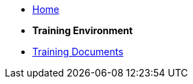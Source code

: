 
* xref:index.adoc[Home]


* [.separated]#**Training Environment**#
* xref:training::index.adoc[Training Documents]

////
* xref:index.adoc[Home]

* [.separated]#**Training Environment**#
* xref:training::index.adoc[Training Documents]

* [.separated]#**model2owl**#
* xref:m2o-home::index.adoc[model2owl]

* [.separated]#**eForms**#
* xref:eforms::index.adoc[eForms]


* [.separated]#**eProcurement Ontology**#
* xref:EPO::index.adoc[ePO Docs `{epo_latest_version}`]
* xref:epo-wgm::index.adoc[Working Group Meetings]
////
